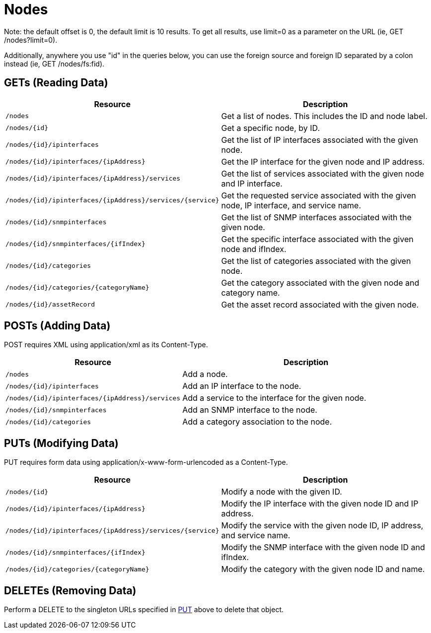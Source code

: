 
= Nodes

Note: the default offset is 0, the default limit is 10 results.  To get all results, use limit=0 as a parameter on the URL (ie, GET /nodes?limit=0).

Additionally, anywhere you use "id" in the queries below, you can use the foreign source and foreign ID separated by a colon instead (ie, GET /nodes/fs:fid).

== GETs (Reading Data)

[options="header", cols="5,10"]
|===
| Resource                                                  | Description
| `/nodes`                                                  | Get a list of nodes. This includes the ID and node label.
| `/nodes/{id}`                                             | Get a specific node, by ID.
| `/nodes/{id}/ipinterfaces`                                | Get the list of IP interfaces associated with the given node.
| `/nodes/{id}/ipinterfaces/{ipAddress}`                    | Get the IP interface for the given node and IP address.
| `/nodes/{id}/ipinterfaces/{ipAddress}/services`           | Get the list of services associated with the given node and IP interface.
| `/nodes/{id}/ipinterfaces/{ipAddress}/services/{service}` | Get the requested service associated with the given node, IP interface, and service name.
| `/nodes/{id}/snmpinterfaces`                              | Get the list of SNMP interfaces associated with the given node.
| `/nodes/{id}/snmpinterfaces/{ifIndex}`                    | Get the specific interface associated with the given node and ifIndex.
| `/nodes/{id}/categories`                                  | Get the list of categories associated with the given node.
| `/nodes/{id}/categories/{categoryName}`                   | Get the category associated with the given node and category name.
| `/nodes/{id}/assetRecord`                                 | Get the asset record associated with the given node.
|===

== POSTs (Adding Data)

POST requires XML using application/xml as its Content-Type.

[options="header", cols="5,10"]
|===
| Resource                                        | Description
| `/nodes`                                        | Add a node.
| `/nodes/{id}/ipinterfaces`                      | Add an IP interface to the node.
| `/nodes/{id}/ipinterfaces/{ipAddress}/services` | Add a service to the interface for the given node.
| `/nodes/{id}/snmpinterfaces`                    | Add an SNMP interface to the node.
| `/nodes/{id}/categories`                        | Add a category association to the node.
|===

[[rest-api-nodes-put]]
== PUTs (Modifying Data)

PUT requires form data using application/x-www-form-urlencoded as a Content-Type.

[options="header", cols="5,10"]
|===
| Resource                                                  | Description
| `/nodes/{id}`                                             | Modify a node with the given ID.
| `/nodes/{id}/ipinterfaces/{ipAddress}`                    | Modify the IP interface with the given node ID and IP address.
| `/nodes/{id}/ipinterfaces/{ipAddress}/services/{service}` | Modify the service with the given node ID, IP address, and service name.
| `/nodes/{id}/snmpinterfaces/{ifIndex}`                    | Modify the SNMP interface with the given node ID and ifIndex.
| `/nodes/{id}/categories/{categoryName}`                   | Modify the category with the given node ID and name.
|===

== DELETEs (Removing Data)

Perform a DELETE to the singleton URLs specified in <<rest-api-nodes-put, PUT>> above to delete that object.
